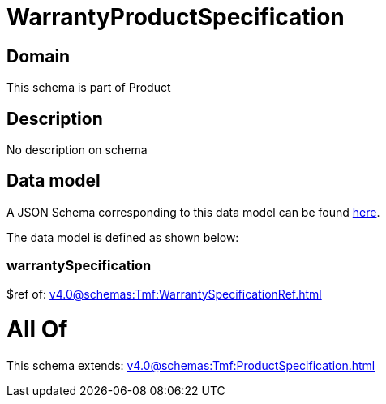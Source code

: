 = WarrantyProductSpecification

[#domain]
== Domain

This schema is part of Product

[#description]
== Description

No description on schema


[#data_model]
== Data model

A JSON Schema corresponding to this data model can be found https://tmforum.org[here].

The data model is defined as shown below:


=== warrantySpecification
$ref of: xref:v4.0@schemas:Tmf:WarrantySpecificationRef.adoc[]


= All Of 
This schema extends: xref:v4.0@schemas:Tmf:ProductSpecification.adoc[]
